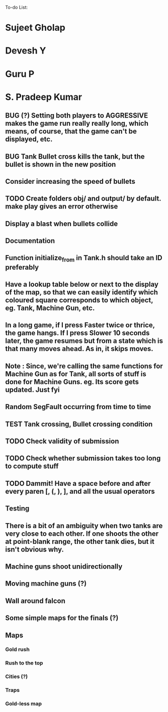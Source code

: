 To-do List:
#+SEQ_TODO: BUG TODO TEST

* Sujeet Gholap
* Devesh Y
* Guru P
* S. Pradeep Kumar
** BUG (?) Setting both players to AGGRESSIVE makes the game run really really long, which means, of course, that the game can't be displayed, etc.
** BUG Tank Bullet cross kills the tank, but the bullet is shown in the new position
** Consider increasing the speed of bullets
** TODO Create folders obj/ and output/ by default. make play gives an error otherwise
** Display a blast when bullets collide
** Documentation
** Function initialize_from in Tank.h should take an ID preferably
** Have a lookup table below or next to the display of the map, so that we can easily identify which coloured square corresponds to which object, eg. Tank, Machine Gun, etc.
** In a long game, if I press Faster twice or thrice, the game hangs. If I press Slower 10 seconds later, the game resumes but from a state which is that many moves ahead. As in, it skips moves. 
** Note : Since, we're calling the same functions for Machine Gun as for Tank, all sorts of stuff is done for Machine Guns. eg. Its score gets updated. Just fyi
** Random SegFault occurring from time to time
** TEST Tank crossing, Bullet crossing condition
** TODO Check validity of submission
** TODO Check whether submission takes too long to compute stuff
** TODO Dammit! Have a space before and after every paren [, (, ), ], and all the usual operators
** Testing
** There is a bit of an ambiguity when two tanks are very close to each other. If one shoots the other at point-blank range, the other tank dies, but it isn't obvious why.
** Machine guns shoot unidirectionally
** Moving machine guns (?)
** Wall around falcon
** Some simple maps for the finals (?)
** Maps
*** Gold rush
*** Rush to the top
*** Cities (?)
*** Traps
*** Gold-less map
